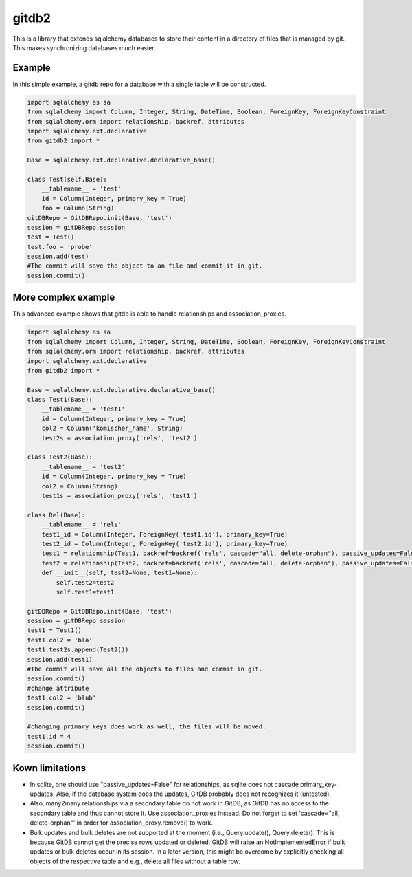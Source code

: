 gitdb2
======

This is a library that extends sqlalchemy databases to store their content in a
directory of files that is managed by git. This makes synchronizing databases
much easier.

Example
-------

In this simple example, a gitdb repo for a database with a single table will be
constructed.

.. code-block:: python

    import sqlalchemy as sa
    from sqlalchemy import Column, Integer, String, DateTime, Boolean, ForeignKey, ForeignKeyConstraint
    from sqlalchemy.orm import relationship, backref, attributes
    import sqlalchemy.ext.declarative
    from gitdb2 import *

    Base = sqlalchemy.ext.declarative.declarative_base()

    class Test(self.Base):
        __tablename__ = 'test'
        id = Column(Integer, primary_key = True)
        foo = Column(String)
    gitDBRepo = GitDBRepo.init(Base, 'test')
    session = gitDBRepo.session
    test = Test()
    test.foo = 'probe'
    session.add(test)
    #The commit will save the object to an file and commit it in git.
    session.commit()


More complex example
--------------------

This advanced example shows that gitdb is able to handle relationships and
association_proxies.

.. code-block:: python

    import sqlalchemy as sa
    from sqlalchemy import Column, Integer, String, DateTime, Boolean, ForeignKey, ForeignKeyConstraint
    from sqlalchemy.orm import relationship, backref, attributes
    import sqlalchemy.ext.declarative
    from gitdb2 import *

    Base = sqlalchemy.ext.declarative.declarative_base()
    class Test1(Base):
        __tablename__ = 'test1'
        id = Column(Integer, primary_key = True)
        col2 = Column('komischer_name', String)
        test2s = association_proxy('rels', 'test2')

    class Test2(Base):
        __tablename__ = 'test2'
        id = Column(Integer, primary_key = True)
        col2 = Column(String)
        test1s = association_proxy('rels', 'test1')

    class Rel(Base):
        __tablename__ = 'rels'
        test1_id = Column(Integer, ForeignKey('test1.id'), primary_key=True)
        test2_id = Column(Integer, ForeignKey('test2.id'), primary_key=True)
        test1 = relationship(Test1, backref=backref('rels', cascade="all, delete-orphan"), passive_updates=False)
        test2 = relationship(Test2, backref=backref('rels', cascade="all, delete-orphan"), passive_updates=False)
        def __init__(self, test2=None, test1=None):
            self.test2=test2
            self.test1=test1

    gitDBRepo = GitDBRepo.init(Base, 'test')
    session = gitDBRepo.session
    test1 = Test1()
    test1.col2 = 'bla'
    test1.test2s.append(Test2())
    session.add(test1)
    #The commit will save all the objects to files and commit in git.
    session.commit()
    #change attribute
    test1.col2 = 'blub'
    session.commit()

    #changing primary keys does work as well, the files will be moved.
    test1.id = 4
    session.commit()

Kown limitations
----------------

*    In sqlite, one should use "passive_updates=False" for relationships,
     as sqlite does not cascade primary_key-updates. Also, if the database
     system does the updates, GitDB probably does not recognizes it (untested).

*    Also, many2many relationships via a secondary table do not work
     in GitDB, as GitDB has no access to the secondary table and thus cannot store it.
     Use association_proxies instead. Do not forget to set 'cascade="all, delete-orphan"'
     in order for association_proxy.remove() to work.

*    Bulk updates and bulk deletes are not supported at the moment (i.e., Query.update(),
     Query.delete(). This is because GitDB cannot get the precise rows updated or deleted.
     GitDB will raise an NotImplementedError if bulk updates or bulk deletes occur in its
     session. In a later version, this might be overcome by explicitly checking all objects
     of the respective table and e.g., delete all files without a table row.
